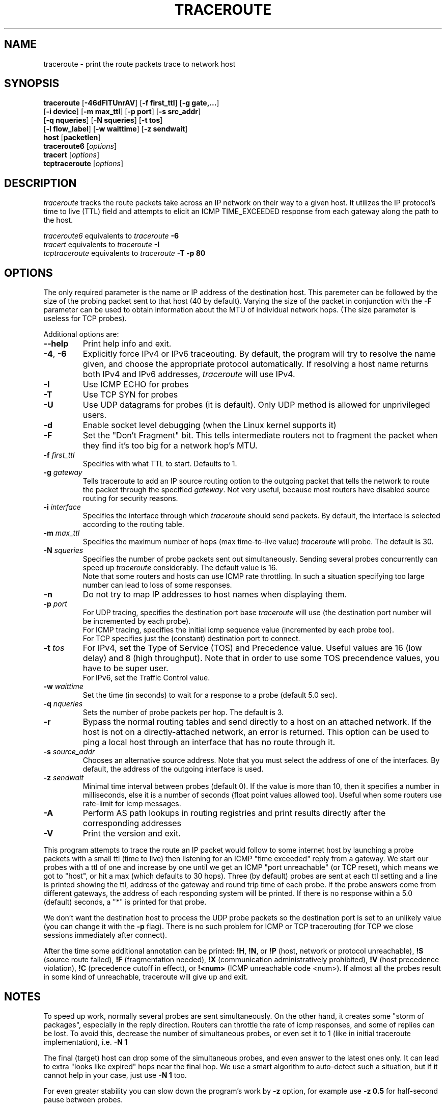 .\" Copyright (c)  2006   Dmitry Butskoy (dmitry@butskoy.name)
.\" License: GPL
.\" See COPYING for the status of this software
.TH TRACEROUTE 8 "11 October 2006" "Fedora Project" "Fedora Core Linux"
.\" .UC 6
.SH NAME
traceroute \- print the route packets trace to network host
.SH SYNOPSIS
.na
.BR traceroute " [" \-46dFITUnrAV "] [" "\-f first_ttl" "] [" "\-g gate,..." ]
.br
.ti +8
.BR "" [ "-i device" "] [" "-m max_ttl" "] [" "-p port" "] [" "-s src_addr" ]
.br
.ti +8
.BR "" [ "-q nqueries" "] [" "-N squeries" "] [" "-t tos" ]
.br
.ti +8
.BR "" [ "-l flow_label" "] [" "-w waittime" "] [" "-z sendwait" ]
.br
.ti +8
.BR host " [" "packetlen" "]"
.br
.BR traceroute6
.RI " [" options ]
.br
.BR tracert
.RI " [" options ]
.br
.BR tcptraceroute
.RI " [" options ]
.ad
.SH DESCRIPTION
.I traceroute
tracks the route packets take across an IP network on their
way to a given host. It utilizes the IP protocol's time to live (TTL) field
and attempts to elicit an ICMP TIME_EXCEEDED response from each gateway
along the path to the host.
.P
.I traceroute6
equivalents to
.I traceroute
.B \-6
.br
.I tracert
equivalents to
.I traceroute
.B -I
.br
.I tcptraceroute
equivalents to
.I traceroute
.B -T -p 80
.SH OPTIONS
The only required parameter is the name or IP address of the
destination host. This paremeter can be followed by the size of the
probing packet sent to that host (40 by default). Varying the
size of the packet in conjunction with the
.B \-F
parameter can be used to obtain information about the MTU of
individual network hops. (The size parameter is useless for TCP probes).
.PP
Additional options are:
.TP
.BI \--help
Print help info and exit.
.TP
.BR \-4 ", " \-6
Explicitly force IPv4 or IPv6 traceouting. By default, the program
will try to resolve the name given, and choose the appropriate
protocol automatically. If resolving a host name returns both
IPv4 and IPv6 addresses,
.I traceroute
will use IPv4.
.TP
.B \-I
Use ICMP ECHO for probes
.TP
.B \-T
Use TCP SYN for probes
.TP
.B \-U
Use UDP datagrams for probes (it is default). Only UDP method is allowed
for unprivileged users.
.TP
.B \-d
Enable socket level debugging (when the Linux kernel supports it)
.TP
.B \-F
Set the "Don't Fragment" bit. This tells intermediate routers not
to fragment the packet when they find it's too big for a network
hop's MTU.
.TP
.BI \-f " first_ttl
Specifies with what TTL to start. Defaults to 1.
.TP
.BI \-g " gateway
Tells traceroute to add an IP source routing option to the outgoing
packet that tells the network to route the packet through the
specified
.IR gateway .
Not very useful, because most routers have disabled source routing
for security reasons.
.TP
.BI \-i " interface
Specifies the interface through which
.I traceroute
should send packets. By default, the interface is selected
according to the routing table.
.TP
.BI \-m " max_ttl
Specifies the maximum number of hops (max time-to-live value)
.I traceroute
will probe. The default is 30.
.TP
.BI \-N " squeries
Specifies the number of probe packets sent out simultaneously.
Sending several probes concurrently can speed up
.I traceroute
considerably. The default value is 16.
.br
Note that some routers and hosts can use ICMP rate throttling. In such
a situation specifying too large number can lead to loss of some responses.
.TP
.BI \-n
Do not try to map IP addresses to host names when displaying them.
.TP
.BI \-p " port
For UDP tracing, specifies the destination port base
.I traceroute
will use (the destination port number will be incremented by each probe).
.br
For ICMP tracing, specifies the initial icmp sequence value (incremented
by each probe too).
.br
For TCP specifies just the (constant) destination
port to connect.
.TP
.BI \-t " tos
For IPv4, set the Type of Service (TOS) and Precedence value. Useful values
are 16 (low delay) and 8 (high throughput). Note that in order to use
some TOS precendence values, you have to be super user.
.br
For IPv6, set the Traffic Control value.
.TP
.BI \-w " waittime
Set the time (in seconds) to wait for a response to a probe (default 5.0 sec).
.TP
.BI \-q " nqueries
Sets the number of probe packets per hop. The default is 3.
.TP
.BI \-r
Bypass the normal routing tables and send directly to a host on
an attached network.  If the host is not on a directly-attached
network, an error is returned.  This option can be used to ping a
local host through an interface that has no route through it.
.TP
.BI \-s " source_addr
Chooses an alternative source address. Note that you must select the
address of one of the interfaces.
By default, the address of the outgoing interface is used.
.TP
.BI \-z " sendwait
Minimal time interval between probes (default 0).
If the value is more than 10, then it specifies a number in milliseconds,
else it is a number of seconds (float point values allowed too).
Useful when some routers use rate-limit for icmp messages.
.TP
.BI \-A
Perform AS path lookups in routing registries and print results
directly after the corresponding addresses
.TP
.BI \-V
Print the version and exit.
.PP
This program attempts to trace the route an IP packet would follow to some
internet host by launching a probe
packets with a small ttl (time to live) then listening for an
ICMP "time exceeded" reply from a gateway.  We start our probes
with a ttl of one and increase by one until we get an ICMP "port
unreachable" (or TCP reset), which means we got to "host", or hit a max (which
defaults to 30 hops). Three (by default) probes are sent at each ttl setting
and a line is printed showing the ttl, address of the gateway and
round trip time of each probe.  If the probe answers come from
different gateways, the address of each responding system will
be printed.  If there is no response within a 5.0 (default) seconds,
a "*" is printed for that probe.
.PP
We don't want the destination host to process the UDP probe packets
so the destination port is set to an unlikely value (you can change it with the
.B \-p
flag). There is no such problem for ICMP or TCP tracerouting (for TCP we
close sessions immediately after connect).
.PP
After the time some additional annotation can be printed:
.BR !H ,
.BR !N ,
or
.B !P
(host, network or protocol unreachable),
.B !S
(source route failed),
.B !F
(fragmentation needed),
.B !X
(communication administratively prohibited),
.B !V
(host precedence violation),
.B !C
(precedence cutoff in effect), or
.B !<num>
(ICMP unreachable code <num>).
If almost all the probes result in some kind of unreachable, traceroute
will give up and exit.
.SH NOTES
.PP
To speed up work, normally several probes are sent simultaneously.
On the other hand, it creates some "storm of packages", especially
in the reply direction. Routers can throttle the rate of icmp responses,
and some of replies can be lost. To avoid this, decrease the number
of simultaneous probes, or even set it to 1 (like in initial traceroute
implementation), i.e.
.B \-N 1
.PP
The final (target) host can drop some of the simultaneous probes,
and even answer to the latest ones only. It can lead to extra
"looks like expired" hops near the final hop. We use a smart algorithm
to auto-detect such a situation, but if it cannot help in your case, just use
.B \-N 1
too.
.PP
For even greater stability you can slow down the program's work by
.B \-z
option, for example use
.B \-z 0.5
for half-second pause between probes.
.PP
If some hops report nothing for every method, the last chance to obtain
something is to use
.B ping -R
command (IPv4, and for nearest 8 hops only).
.SH SEE ALSO
.BR ping (8),
.BR ping6 (8),
.BR tracepath (8),
.BR netstat (8).
